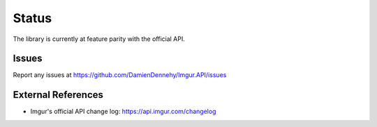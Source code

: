 Status
======

The library is currently at feature parity with the official API.

Issues
------

Report any issues at https://github.com/DamienDennehy/Imgur.API/issues

External References
-------------------

-  Imgur's official API change log: https://api.imgur.com/changelog